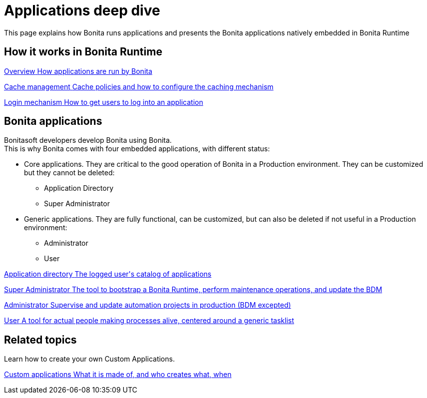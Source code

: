 = Applications deep dive 
:description: This page explains how Bonita runs applications and presents the Bonita applications natively embedded in Bonita Runtime

{description}


[.card-section]
== How it works in Bonita Runtime

[.card.card-index]
--
xref:bonita-applications-interface-overview.adoc[[.card-title]#Overview# [.card-body.card-content-overflow]#pass:q[How applications are run by Bonita]#]
--

[.card.card-index]
--
xref:cache-configuration-and-policy.adoc[[.card-title]#Cache management# [.card-body.card-content-overflow]#pass:q[Cache policies and how to configure the caching mechanism]#]
--

[.card.card-index]
--
xref:log-in-and-log-out.adoc[[.card-title]#Login mechanism# [.card-body.card-content-overflow]#pass:q[How to get users to log into an application]#]
--

[.card-section]
== Bonita applications
Bonitasoft developers develop Bonita using Bonita. +
This is why Bonita comes with four embedded applications, with different status: 

* Core applications. They are critical to the good operation of Bonita in a Production environment. They can be customized but they cannot be deleted:
  ** Application Directory 
  ** Super Administrator
* Generic applications. They are fully functional, can be customized, but can also be deleted if not useful in a Production environment:
  ** Administrator
  ** User
  
[.card.card-index]
--
xref:application-directory-application.adoc[[.card-title]#Application directory# [.card-body.card-content-overflow]#pass:q[The logged user's catalog of applications]#]
--

[.card.card-index]
--
xref:super-administrator-application.adoc[[.card-title]#Super Administrator# [.card-body.card-content-overflow]#pass:q[The tool to bootstrap a Bonita Runtime, perform maintenance operations, and update the BDM]#]
--

[.card.card-index]
--
xref:administrator-application.adoc[[.card-title]#Administrator# [.card-body.card-content-overflow]#pass:q[Supervise and update automation projects in production (BDM excepted)]#]
--

[.card.card-index]
--
xref:user-application.adoc[[.card-title]#User# [.card-body.card-content-overflow]#pass:q[A tool for actual people making processes alive, centered around a generic tasklist]#]
--

[.card-section]
== Related topics

Learn how to create your own Custom Applications.

[.card.card-index]
--
xref:custom-applications-index.adoc[[.card-title]#Custom applications# [.card-body.card-content-overflow]#pass:q[What it is made of, and who creates what, when]#]
--
